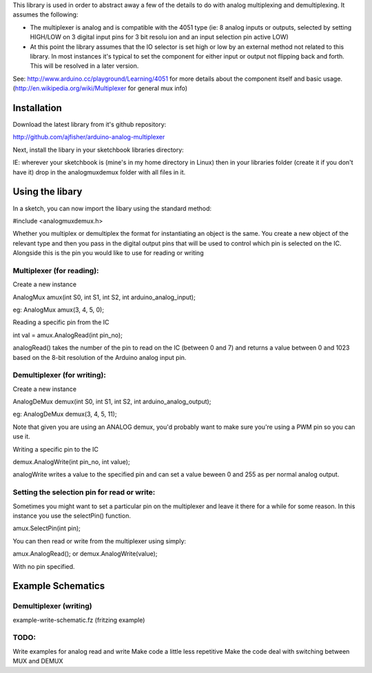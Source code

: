 This library is used in order to abstract away a few of the details to do
with analog multiplexing and demultiplexing. It assumes the following:

- The multiplexer is analog and is compatible with the 4051 type (ie: 8 analog inputs or outputs, selected by setting HIGH/LOW on 3 digital input pins for 3 bit resolu ion and an input selection pin active LOW)

- At this point the library assumes that the IO selector is set high or low by an external method not related to this library. In most instances it's typical to set the component for either input or output not flipping back and forth. This will be resolved in a later version.

See: http://www.arduino.cc/playground/Learning/4051 for more details about the component itself and basic usage. (http://en.wikipedia.org/wiki/Multiplexer for general mux info)

Installation
============

Download the latest library from it's github repository:

http://github.com/ajfisher/arduino-analog-multiplexer

Next, install the libary in your sketchbook libraries directory:

IE: wherever your sketchbook is (mine's in my home directory in Linux) then in your libraries folder (create it if you don't have it) drop in the analogmuxdemux folder with all files in it.

Using the libary
================

In a sketch, you can now import the libary using the standard method:

#include <analogmuxdemux.h>

Whether you multiplex or demultiplex the format for instantiating an object is the same. You create a new object of the relevant type and then you pass in the digital output pins that will be used to control which pin is selected on the IC. Alongside this is the pin you would like to use for reading or writing

Multiplexer (for reading):
--------------------------

Create a new instance

AnalogMux amux(int S0, int S1, int S2, int arduino_analog_input);

eg: AnalogMux amux(3, 4, 5, 0);

Reading a specific pin from the IC

int val = amux.AnalogRead(int pin_no);

analogRead() takes the number of the pin to read on the IC (between 0 and 7) and returns a value between 0 and 1023 based on the 8-bit resolution of the Arduino analog input pin. 


Demultiplexer (for writing):
----------------------------

Create a new instance

AnalogDeMux demux(int S0, int S1, int S2, int arduino_analog_output);

eg: AnalogDeMux demux(3, 4, 5, 11);

Note that given you are using an ANALOG demux, you'd probably want to make sure you're using a PWM pin so you can use it.

Writing a specific pin to the IC

demux.AnalogWrite(int pin_no, int value);

analogWrite writes a value to the specified pin and can set a value beween 0 and 255 as per normal analog output.

Setting the selection pin for read or write:
---------------------------------------------

Sometimes you might want to set a particular pin on the multiplexer and leave it there for a while for some reason. In this instance you use the selectPin() function.

amux.SelectPin(int pin);

You can then read or write from the multiplexer using simply:

amux.AnalogRead(); or demux.AnalogWrite(value);

With no pin specified. 

Example Schematics
==================

Demultiplexer (writing)
-----------------------

example-write-schematic.fz (fritzing example)


TODO:
-----

Write examples for analog read and write
Make code a little less repetitive
Make the code deal with switching between MUX and DEMUX
